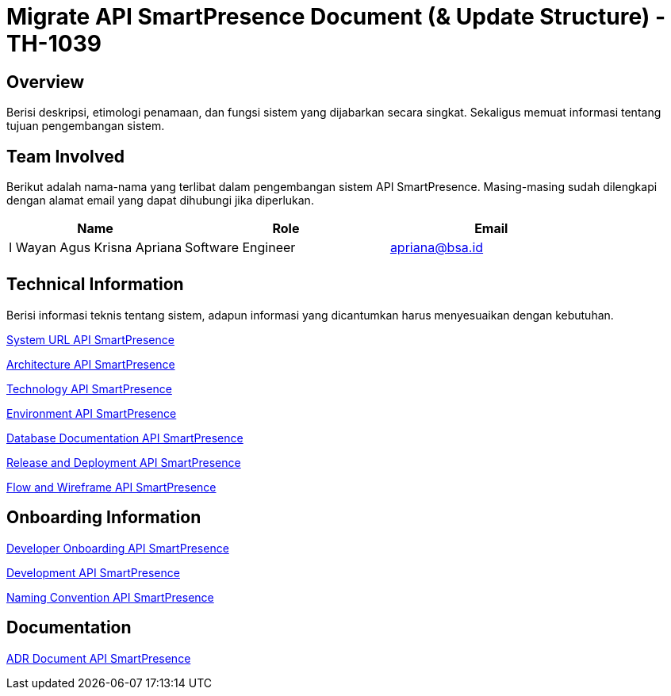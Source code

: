 = Migrate API SmartPresence Document (& Update Structure) - TH-1039

== Overview

Berisi deskripsi, etimologi penamaan, dan fungsi sistem yang dijabarkan secara singkat. Sekaligus memuat informasi tentang tujuan pengembangan sistem.

== Team Involved

Berikut adalah nama-nama yang terlibat dalam pengembangan sistem API SmartPresence. Masing-masing sudah dilengkapi dengan alamat email yang dapat dihubungi jika diperlukan. 

[cols="30%,35%,35%",frame=all, grid=all]
|===
^.^h| *Name* 
^.^h| *Role* 
^.^h| *Email* 

| I Wayan Agus Krisna Apriana 
| Software Engineer 
| apriana@bsa.id

|
|
|
|===

== Technical Information

Berisi informasi teknis tentang sistem, adapun informasi yang dicantumkan harus menyesuaikan dengan kebutuhan.

<<./url-API-SmartPresence.adoc#, System URL API SmartPresence>>

<<./architecture-API-SmartPresence.adoc#, Architecture API SmartPresence>>

<<./technology-API-SmartPresence.adoc#, Technology API SmartPresence>>

<<./environment-API-SmartPresence.adoc#, Environment API SmartPresence>>

<<./database-API-SmartPresence.adoc#, Database Documentation API SmartPresence>>

<<./release-deploy-API-SmartPresence.adoc#, Release and Deployment API SmartPresence>>

<<./flow-wire-API-SmartPresence.adoc#, Flow and Wireframe API SmartPresence>>

== Onboarding Information

<<./dev-onboarding-API-SmartPresence.adoc#, Developer Onboarding API SmartPresence>>

<<./development-API-SmartPresence.adoc#, Development API SmartPresence>>

<<./naming-convention-API-SmartPresence.adoc#, Naming Convention API SmartPresence>>

== Documentation

// Berisi dokumen penunjang untuk penggunaan sistem. Berikut adalah dokumen yang biasa dimasukkan di dalamnya. Anda dapat memasukkan external link (Google Doc, Horven, Swagger, maupun lainnya dalam daftar dokumen berikut:

// User Guide (jika ada, external link)

// Dokumen Integrasi (jika ada, external link)

// Dokumen Maintenance (jika ada, external link)

// Dokumen API (jika ada, external link)

<<./adr-doc-API-SmartPresence.adoc#, ADR Document API SmartPresence>>
